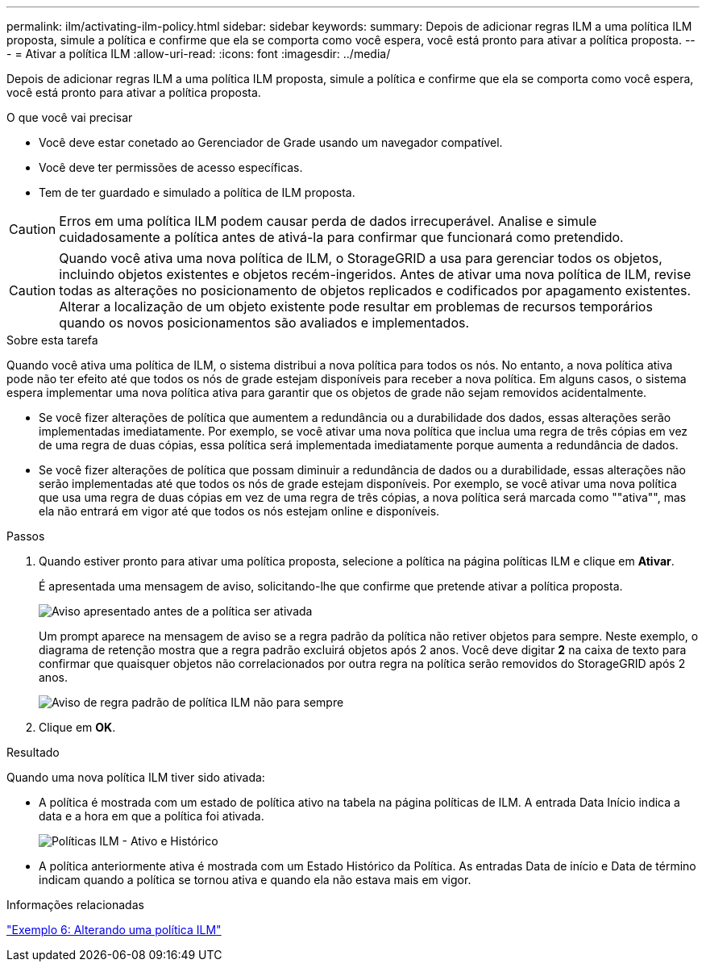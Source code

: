 ---
permalink: ilm/activating-ilm-policy.html 
sidebar: sidebar 
keywords:  
summary: Depois de adicionar regras ILM a uma política ILM proposta, simule a política e confirme que ela se comporta como você espera, você está pronto para ativar a política proposta. 
---
= Ativar a política ILM
:allow-uri-read: 
:icons: font
:imagesdir: ../media/


[role="lead"]
Depois de adicionar regras ILM a uma política ILM proposta, simule a política e confirme que ela se comporta como você espera, você está pronto para ativar a política proposta.

.O que você vai precisar
* Você deve estar conetado ao Gerenciador de Grade usando um navegador compatível.
* Você deve ter permissões de acesso específicas.
* Tem de ter guardado e simulado a política de ILM proposta.



CAUTION: Erros em uma política ILM podem causar perda de dados irrecuperável. Analise e simule cuidadosamente a política antes de ativá-la para confirmar que funcionará como pretendido.


CAUTION: Quando você ativa uma nova política de ILM, o StorageGRID a usa para gerenciar todos os objetos, incluindo objetos existentes e objetos recém-ingeridos. Antes de ativar uma nova política de ILM, revise todas as alterações no posicionamento de objetos replicados e codificados por apagamento existentes. Alterar a localização de um objeto existente pode resultar em problemas de recursos temporários quando os novos posicionamentos são avaliados e implementados.

.Sobre esta tarefa
Quando você ativa uma política de ILM, o sistema distribui a nova política para todos os nós. No entanto, a nova política ativa pode não ter efeito até que todos os nós de grade estejam disponíveis para receber a nova política. Em alguns casos, o sistema espera implementar uma nova política ativa para garantir que os objetos de grade não sejam removidos acidentalmente.

* Se você fizer alterações de política que aumentem a redundância ou a durabilidade dos dados, essas alterações serão implementadas imediatamente. Por exemplo, se você ativar uma nova política que inclua uma regra de três cópias em vez de uma regra de duas cópias, essa política será implementada imediatamente porque aumenta a redundância de dados.
* Se você fizer alterações de política que possam diminuir a redundância de dados ou a durabilidade, essas alterações não serão implementadas até que todos os nós de grade estejam disponíveis. Por exemplo, se você ativar uma nova política que usa uma regra de duas cópias em vez de uma regra de três cópias, a nova política será marcada como ""ativa"", mas ela não entrará em vigor até que todos os nós estejam online e disponíveis.


.Passos
. Quando estiver pronto para ativar uma política proposta, selecione a política na página políticas ILM e clique em *Ativar*.
+
É apresentada uma mensagem de aviso, solicitando-lhe que confirme que pretende ativar a política proposta.

+
image::../media/ilm_policy_activate_warning.gif[Aviso apresentado antes de a política ser ativada]

+
Um prompt aparece na mensagem de aviso se a regra padrão da política não retiver objetos para sempre. Neste exemplo, o diagrama de retenção mostra que a regra padrão excluirá objetos após 2 anos. Você deve digitar *2* na caixa de texto para confirmar que quaisquer objetos não correlacionados por outra regra na política serão removidos do StorageGRID após 2 anos.

+
image::../media/ilm_policy_default_rule_not_forever_prompt.png[Aviso de regra padrão de política ILM não para sempre]

. Clique em *OK*.


.Resultado
Quando uma nova política ILM tiver sido ativada:

* A política é mostrada com um estado de política ativo na tabela na página políticas de ILM. A entrada Data Início indica a data e a hora em que a política foi ativada.
+
image::../media/ilm_policies_active_and_historical.gif[Políticas ILM - Ativo e Histórico]

* A política anteriormente ativa é mostrada com um Estado Histórico da Política. As entradas Data de início e Data de término indicam quando a política se tornou ativa e quando ela não estava mais em vigor.


.Informações relacionadas
link:example-6-changing-ilm-policy.html["Exemplo 6: Alterando uma política ILM"]
